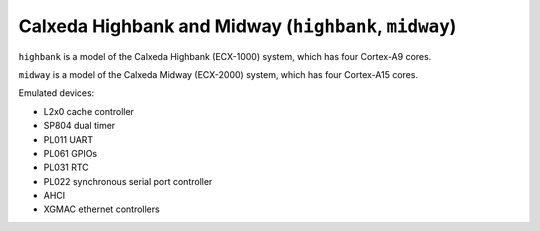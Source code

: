 Calxeda Highbank and Midway (``highbank``, ``midway``)
======================================================

``highbank`` is a model of the Calxeda Highbank (ECX-1000) system,
which has four Cortex-A9 cores.

``midway`` is a model of the Calxeda Midway (ECX-2000) system,
which has four Cortex-A15 cores.

Emulated devices:

- L2x0 cache controller
- SP804 dual timer
- PL011 UART
- PL061 GPIOs
- PL031 RTC
- PL022 synchronous serial port controller
- AHCI
- XGMAC ethernet controllers
